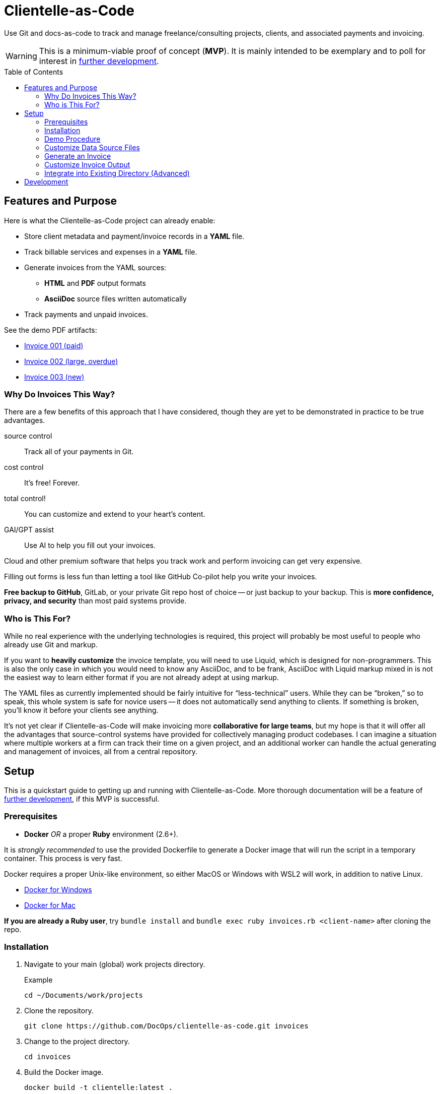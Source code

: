 = Clientelle-as-Code
:toc: macro

Use Git and docs-as-code to track and manage freelance/consulting projects, clients, and associated payments and invoicing.

[WARNING]
This is a minimum-viable proof of concept (*MVP*).
It is mainly intended to be exemplary and to poll for interest in <<development,further development>>.

toc::[]


== Features and Purpose

Here is what the Clientelle-as-Code project can already enable:

* Store client metadata and payment/invoice records in a *YAML* file.
* Track billable services and expenses in a *YAML* file.
* Generate invoices from the YAML sources:
** *HTML* and *PDF* output formats
** *AsciiDoc* source files written automatically
* Track payments and unpaid invoices.

See the demo PDF artifacts:

* link:https://github.com/DocOps/clientelle-as-code/blob/demo/clients/acme-corporation/invoices/hardsoft-invoice-acme-corporation-001-2024-09-01-PAID.pdf[Invoice 001 (paid)]
* link:https://github.com/DocOps/clientelle-as-code/blob/demo/clients/acme-corporation/invoices/hardsoft-invoice-acme-corporation-002-2024-10-01-OVERDUE.pdf[Invoice 002 (large, overdue)]
* link:https://github.com/DocOps/clientelle-as-code/blob/demo/clients/acme-corporation/invoices/hardsoft-invoice-acme-corporation-003-2024-11-01.pdf[Invoice 003 (new)]

=== Why Do Invoices This Way?

There are a few benefits of this approach that I have considered, though they are yet to be demonstrated in practice to be true advantages.

source control:: Track all of your payments in Git.
cost control:: It's free! Forever.
total control!:: You can customize and extend to your heart's content.
GAI/GPT assist:: Use AI to help you fill out your invoices.

Cloud and other premium software that helps you track work and perform invoicing can get very expensive.

Filling out forms is less fun than letting a tool like GitHub Co-pilot help you write your invoices.

*Free backup to GitHub*, GitLab, or your private Git repo host of choice -- or just backup to your backup.
This is *more confidence, privacy, and security* than most paid systems provide.

=== Who is This For?

While no real experience with the underlying technologies is required, this project will probably be most useful to people who already use Git and markup.

If you want to *heavily customize* the invoice template, you will need to use Liquid, which is designed for non-programmers.
This is also the only case in which you would need to know any AsciiDoc, and to be frank, AsciiDoc with Liquid markup mixed in is not the easiest way to learn either format if you are not already adept at using markup.

The YAML files as currently implemented should be fairly intuitive for "`less-technical`" users.
While they can be "`broken,`" so to speak, this whole system is safe for novice users -- it does not automatically send anything to clients.
If something is broken, you'll know it before your clients see anything.

It's not yet clear if Clientelle-as-Code will make invoicing more *collaborative for large teams*, but my hope is that it will offer all the advantages that source-control systems have provided for collectively managing product codebases.
I can imagine a situation where multiple workers at a firm can track their time on a given project, and an additional worker can handle the actual generating and management of invoices, all from a central repository.


== Setup

This is a quickstart guide to getting up and running with Clientelle-as-Code.
More thorough documentation will be a feature of <<development,further development>>, if this MVP is successful.

=== Prerequisites

* *Docker* _OR_ a proper *Ruby* environment (2.6+).

It is _strongly recommended_ to use the provided Dockerfile to generate a Docker image that will run the script in a temporary container.
This process is very fast.

Docker requires a proper Unix-like environment, so either MacOS or Windows with WSL2 will work, in addition to native Linux.

* link:https://docs.docker.com/desktop/install/windows-install//[Docker for Windows]
* link:https://docs.docker.com/desktop/install/mac-install/[Docker for Mac]

*If you are already a Ruby user*, try `bundle install` and `bundle exec ruby invoices.rb <client-name>` after cloning the repo.

=== Installation

. Navigate to your main (global) work projects directory.
+
.Example
 cd ~/Documents/work/projects

. Clone the repository.
+
 git clone https://github.com/DocOps/clientelle-as-code.git invoices

. Change to the project directory.
+
 cd invoices

. Build the Docker image.
+
 docker build -t clientelle:latest .

. Make the `invoice.sh` script executable.
+
 chmod +x invoice.sh

=== Demo Procedure

Test the procedure using the sample data provided.

. Run the script to generate the latest invoice.
+
 ./invoice.sh acme-corporation
+
This generates the _latest_ invoice to the path `clients/acme-corporation/generated/` in AsciiDoc (`.adoc`), HTML5 (`.html`) and PDF (`.pdf`) formats.

. Try it with a specific (previous) invoice ID.
+
 ./invoice.sh acme-corporation 001
 ./invoice.sh acme-corporation 002

Note, there are three sample invoice periods, each showing off different aspects of the rendering system.
Invoice `001` received multiple payments but was paid off.

=== Customize Data Source Files

You'll need your own versions of the global `_config.yml` file, which reflects _your_ company details and configuration settings.

To establish this, *edit the `_config.yml` file* in the root directory.

[NOTE]
If you already have a `_config.yml` file in your root directory, you name the file `_invoices.yml`, or just add the `provider` and `settings` blocks from our `_config.yml` to your own, assuming they do not conflict.

Then make a copy of the `clients/acme-corporation/` directory and modify it to meet your first client's specifics.

. _If necessary_, make a client directory.
+
 mkdir clients/your-client-id

. Copy the data files from the example directory.
+
 cp -r clients/acme-corporation clients/your-client-id

Be sure to change the `_client.yml` and `_payments.yml` files.

=== Generate an Invoice

With your source files customized, you can run the script to build invoices for your client.

 ./invoice.sh your-client-id

If you are not happy with the invoice output, simply make changes to your data files and try this command again.

=== Customize Invoice Output

Some basic configuration of how the invoice will render can be established in the `settings` block inside the `_config.yml` file.
These are presented as commented-out lines that express the default value for each.
Uncomment and modify them as needed.

Further customization can be done in the `templates/invoice.asciidoc` file.

=== Integrate into Existing Directory (Advanced)

If you already have a directory containing client directories, you can integrate this project into that structure.

Clone to local::
If your existing directory is _not_ already a Git repository, you can clone the repository directly into it.
+
 git clone https://github.com/DocOps/clientelle-as-code.git .

Download and extract to local::
If you just want to add these files to an existing repository, be sure changes are committed and/or the path is backed up:
+
 wget https://github.com/DocOps/clientelle-as-code/archive/refs/heads/main.zip && unzip main.zip && mv clientelle-as-code-main/* . && rm -rf clientelle-as-code-main main.zip README.adoc spec

Integration into an existing codebase/repo should be made far more elegant if this project is released as a proper Ruby gem (see <<development>>).

[NOTE]
Remember to use `chmod +x invoice.sh` to make the script executable.


== Development

As mentioned, this is simply a proof-of-concept, mainly:

. To demonstrate the various ways my preferred AYL DocStack (AsciiDoc, YAML, and Liquid) can be used to solve diverse documentation problems with a code-like, Git-friendly approach.

. To see if it makes sense even for me to use on a regular basis to track my own clients and their payments.

. Hopefully, to demonstrate how Docker can make docs-as-code projects more accessible.

_If you are interested in this project_, give it a star and maybe post an Issue requesting a feature or fix that you need.

Here are the big changes I expect to make to this project if others really want to take advantage of it:

more customizaton::
The output can be endlessly customized, especially for international users.
We should make this as convenient as possible by adding it to the `_config.yml` file.

more features::
* VAT handling for European users.
* Dynamically customize invoice filenames.

contracts-as-code::
Single-sourced, markup-formatted freelance/consulting/etc contracts that can be managed in Git and digitally signed with extraordinary ease.
See link:https://github.com/briandominick/contracts-prime/tree/master[Codewriting Contracts].

proper gem release::
Package and release the underlying code as a Ruby gem with a proper commandline interface (CLI).

modularize template::
The `invoice.asciidoc` template should be broken down into numerous "`partials`" that are _included_ into the main template, so users can customize any one part of it without having to maintain a fork of the entire file.

improve invoice theming::
Both the PDF and HTML output are basically Asciidoctor default, and could use some better styling.

real documentation::
There should be a proper reference for the configuration properties, for starters, and maybe a tutorial.

move heavier logic to Ruby::
Some of the parsing now performed in the Liquid template would be better handled in Ruby, meaning we would transform the `invoice` data object before handing it off to Liquid.

separate core source from demo content::
Right now if you clone or fork this repo, your code will diverge as soon as you customize the `_config.yml` file or remove the `acme-corporation` directory.
A proper release will separate those files while making quickstart demos still possible.

better practices::
* The `Gemfile.lock` file should be tracked rather than Git-ignored.
* Gems should persist in a Docker named volume
* Unit tests should be added to Ruby script.

